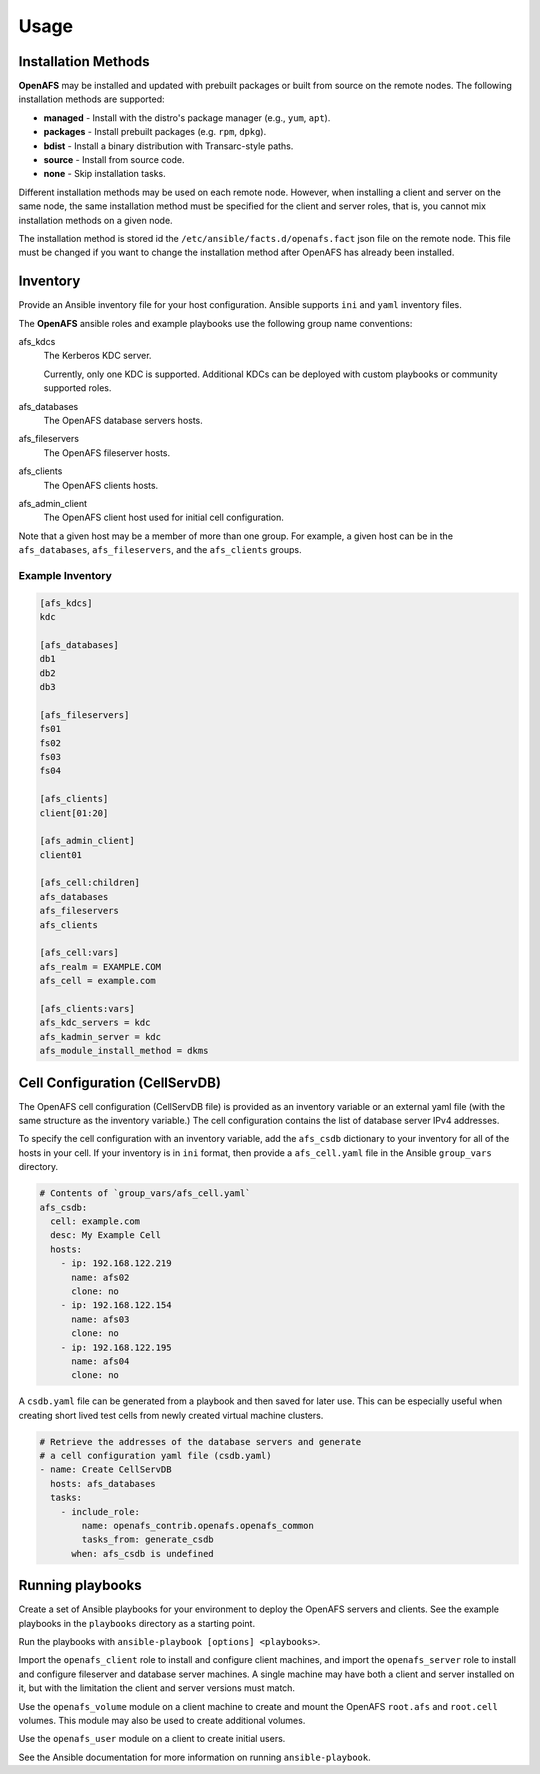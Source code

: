 Usage
=====

Installation Methods
--------------------

**OpenAFS** may be installed and updated with prebuilt packages or built from
source on the remote nodes. The following installation methods are supported:

* **managed** - Install with the distro's package manager (e.g., ``yum``, ``apt``).
* **packages** - Install prebuilt packages (e.g. ``rpm``, ``dpkg``).
* **bdist** - Install a binary distribution with Transarc-style paths.
* **source** - Install from source code.
* **none** - Skip installation tasks.

Different installation methods may be used on each remote node. However, when
installing a client and server on the same node, the same installation method
must be specified for the client and server roles, that is, you cannot mix
installation methods on a given node.

The installation method is stored id the ``/etc/ansible/facts.d/openafs.fact``
json file on the remote node.  This file must be changed if you want to change
the installation method after OpenAFS has already been installed.


Inventory
---------

Provide an Ansible inventory file for your host configuration. Ansible
supports ``ini`` and ``yaml`` inventory files.

The **OpenAFS** ansible roles and example playbooks use the following group
name conventions:

afs_kdcs
  The Kerberos KDC server.

  Currently, only one KDC is supported. Additional KDCs can be deployed
  with custom playbooks or community supported roles.

afs_databases
  The OpenAFS database servers hosts.

afs_fileservers
  The OpenAFS fileserver hosts.

afs_clients
  The OpenAFS clients hosts.

afs_admin_client
  The OpenAFS client host used for initial cell configuration.


Note that a given host may be a member of more than one group. For example, a
given host can be in the ``afs_databases``, ``afs_fileservers``, and the
``afs_clients`` groups.


Example Inventory
^^^^^^^^^^^^^^^^^

.. code-block:: ini

   [afs_kdcs]
   kdc

   [afs_databases]
   db1
   db2
   db3

   [afs_fileservers]
   fs01
   fs02
   fs03
   fs04

   [afs_clients]
   client[01:20]

   [afs_admin_client]
   client01

   [afs_cell:children]
   afs_databases
   afs_fileservers
   afs_clients

   [afs_cell:vars]
   afs_realm = EXAMPLE.COM
   afs_cell = example.com

   [afs_clients:vars]
   afs_kdc_servers = kdc
   afs_kadmin_server = kdc
   afs_module_install_method = dkms


Cell Configuration (CellServDB)
-------------------------------

The OpenAFS cell configuration (CellServDB file) is provided as an inventory
variable or an external yaml file (with the same structure as the inventory
variable.) The cell configuration contains the list of database server IPv4
addresses.

To specify the cell configuration with an inventory variable, add the
``afs_csdb`` dictionary to your inventory for all of the hosts in your cell.
If your inventory is in ``ini`` format, then provide a ``afs_cell.yaml`` file
in the Ansible ``group_vars`` directory.

.. code-block:: yaml

   # Contents of `group_vars/afs_cell.yaml`
   afs_csdb:
     cell: example.com
     desc: My Example Cell
     hosts:
       - ip: 192.168.122.219
         name: afs02
         clone: no
       - ip: 192.168.122.154
         name: afs03
         clone: no
       - ip: 192.168.122.195
         name: afs04
         clone: no

A ``csdb.yaml`` file can be generated from a playbook and then saved for
later use. This can be especially useful when creating short lived test
cells from newly created virtual machine clusters.

.. code-block:: yaml

   # Retrieve the addresses of the database servers and generate
   # a cell configuration yaml file (csdb.yaml)
   - name: Create CellServDB
     hosts: afs_databases
     tasks:
       - include_role:
           name: openafs_contrib.openafs.openafs_common
           tasks_from: generate_csdb
         when: afs_csdb is undefined


Running playbooks
-----------------

Create a set of Ansible playbooks for your environment to deploy the OpenAFS
servers and clients. See the example playbooks in the ``playbooks`` directory
as a starting point.

Run the playbooks with ``ansible-playbook [options] <playbooks>``.

Import the ``openafs_client`` role to install and configure client machines,
and import the ``openafs_server`` role to install and configure fileserver
and database server machines. A single machine may have both a client and
server installed on it, but with the limitation the client and server
versions must match.

Use the ``openafs_volume`` module on a client machine to create and mount
the OpenAFS ``root.afs`` and ``root.cell`` volumes.  This module may also be
used to create additional volumes.

Use the ``openafs_user`` module on a client to create initial users.

See the Ansible documentation for more information on running ``ansible-playbook``.
